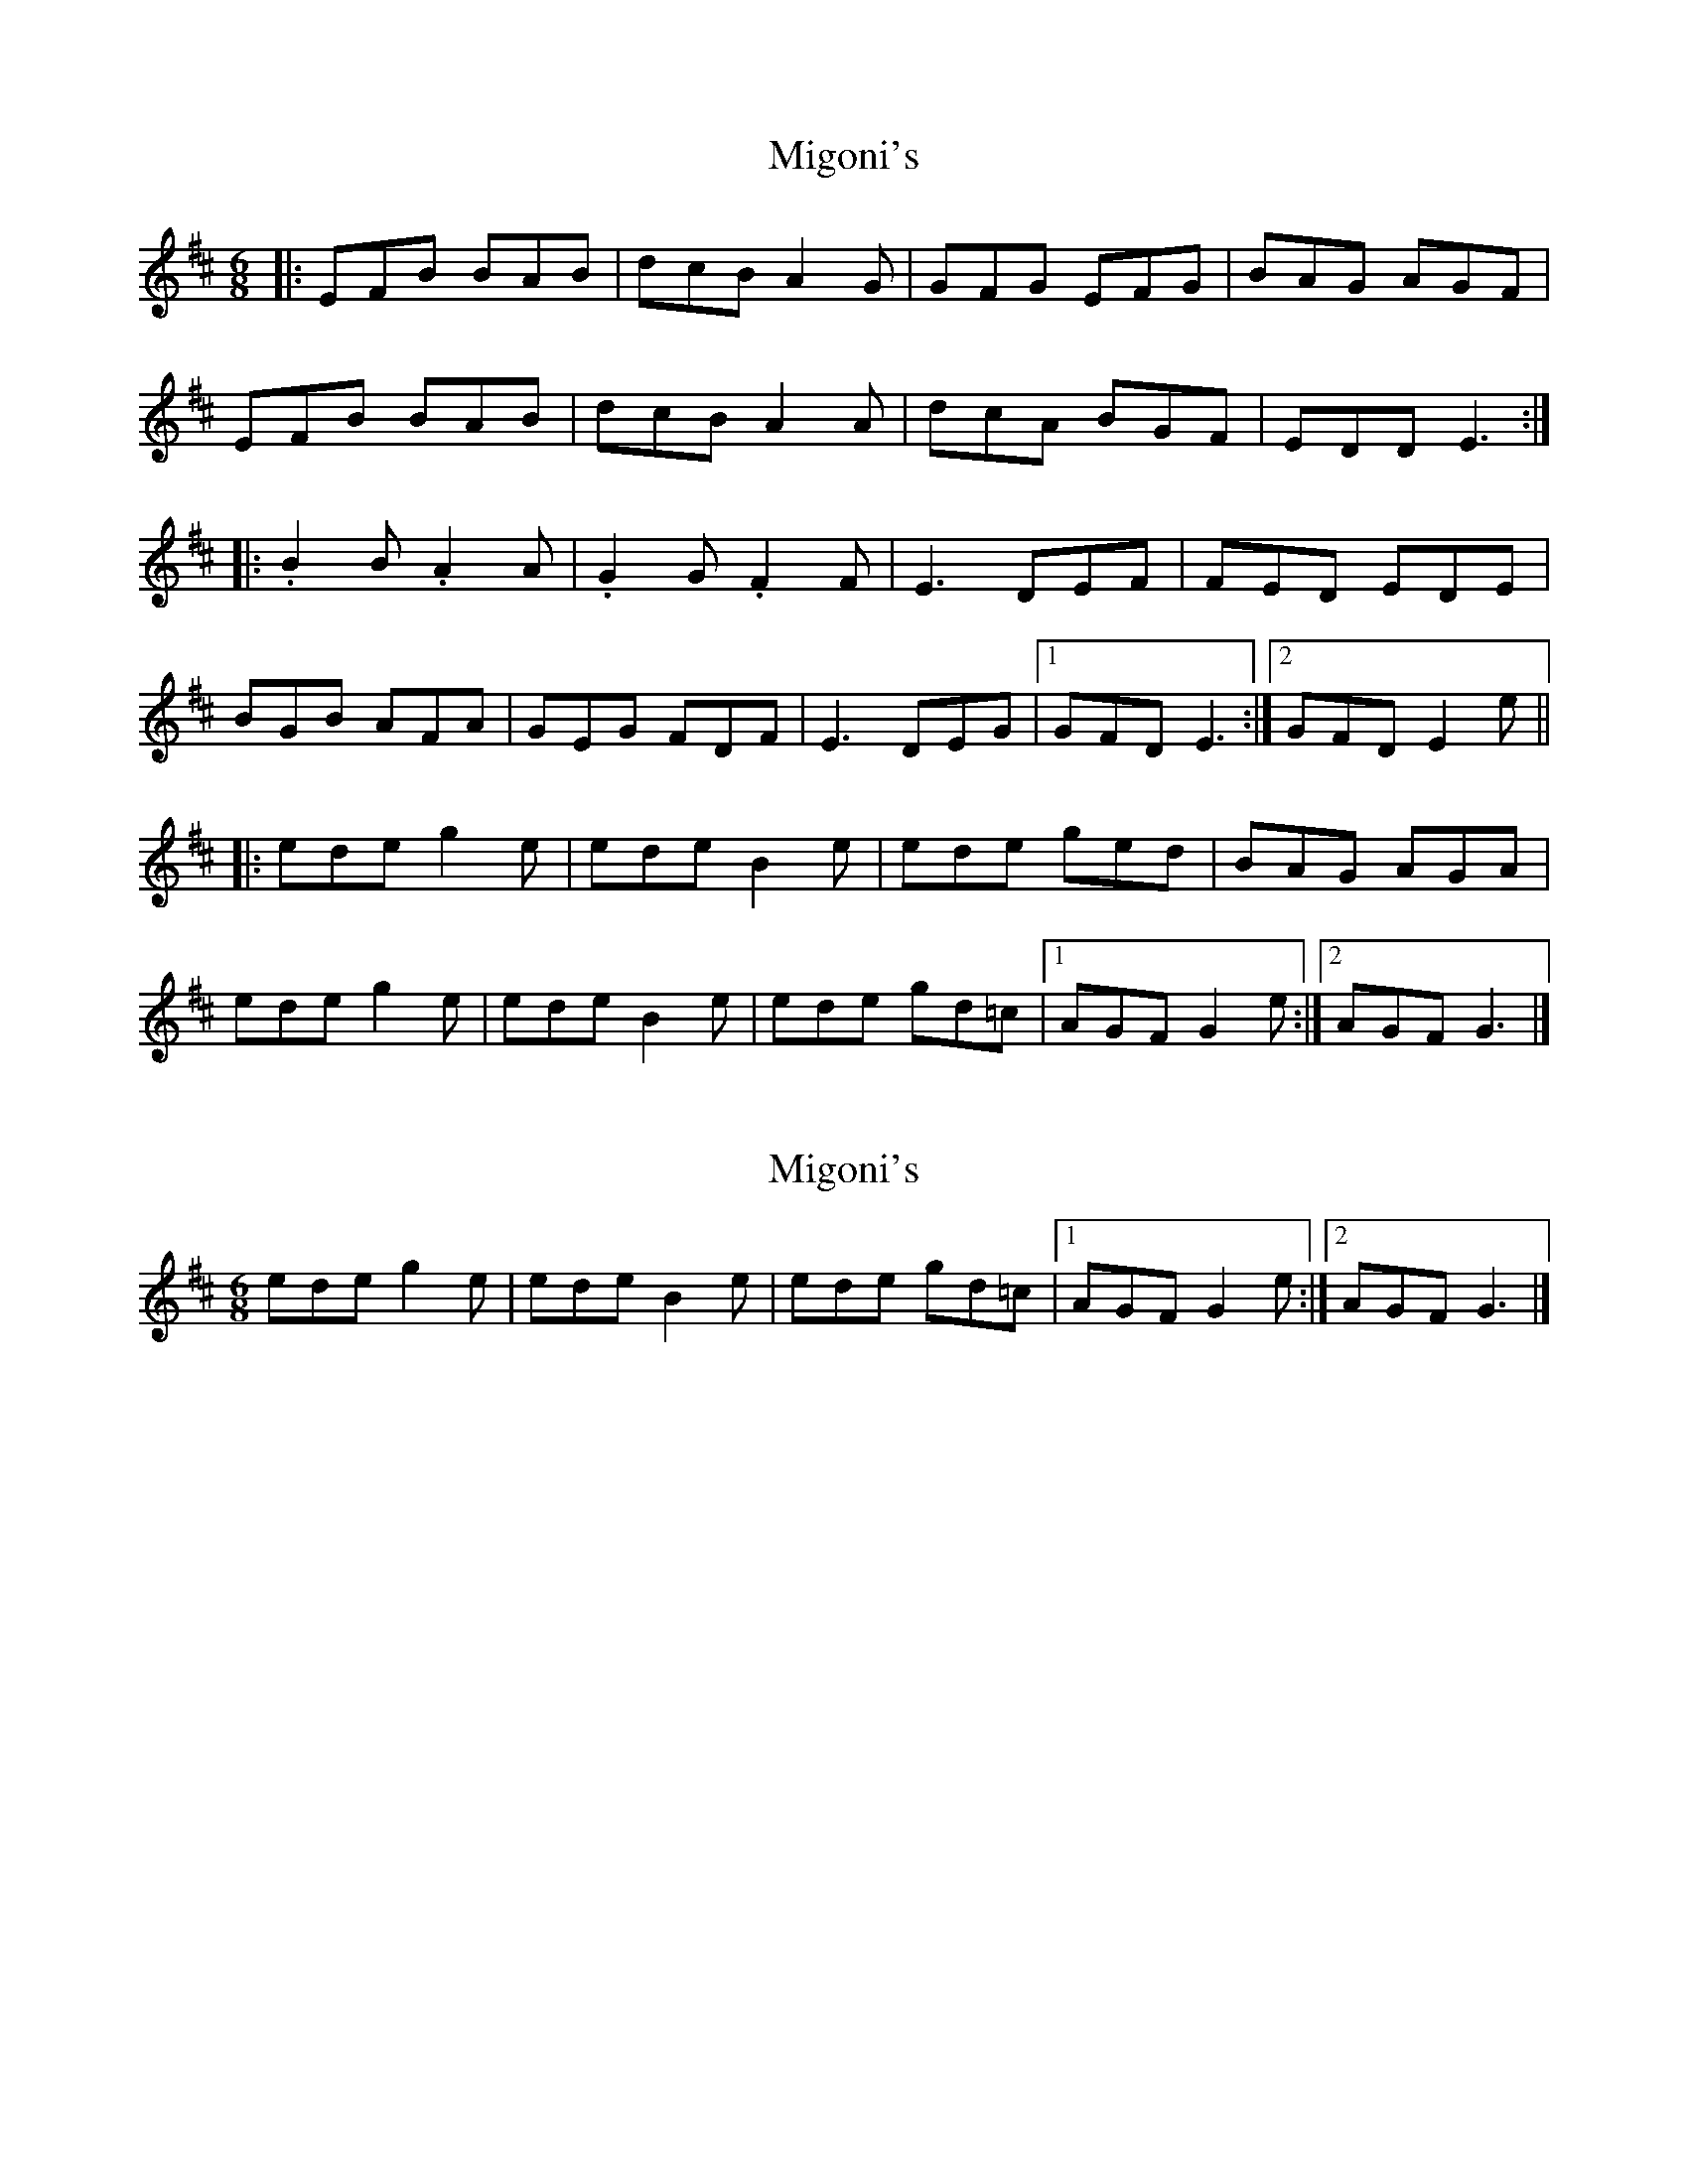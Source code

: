 X: 1
T: Migoni's
Z: gaitazampogna_32
S: https://thesession.org/tunes/7996#setting7996
R: jig
M: 6/8
L: 1/8
K: Edor
|: EFB BAB | dcB A2 G | GFG EFG | BAG AGF |
EFB BAB | dcB A2 A | dcA BGF | EDD E3 :|
|: .B2 B .A2 A | .G2 G .F2 F | E3 DEF | FED EDE |
BGB AFA | GEG FDF | E3 DEG |1 GFD E3:|2 GFD E2 e ||
|: ede g2 e | ede B2 e | ede ged | BAG AGA |
ede g2 e | ede B2 e | ede gd=c |1 AGF G2 e :|2 AGF G3 |]
X: 2
T: Migoni's
Z: gaitazampogna_32
S: https://thesession.org/tunes/7996#setting19230
R: jig
M: 6/8
L: 1/8
K: Edor
ede g2 e | ede B2 e | ede gd=c |1 AGF G2 e :|2 AGF G3 |]
